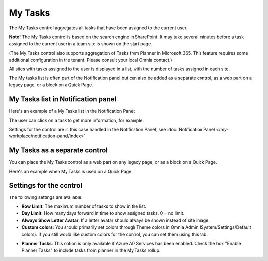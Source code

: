 My Tasks
========
The My Tasks control aggregates all tasks that have been assigned to the current user. 

**Note!**
The My Tasks control is based on the search engine in SharePoint. It may take several minutes before a task assigned to the current user in a team site is shown on the start page.

(The My Tasks control also supports aggregation of Tasks from Planner in Microsoft 365. This feature requires some additional configuration in the tenant. Please consult your local Omnia contact.)

All sites with tasks assigned to the user is displayed in a list, with the number of tasks assigned in each site.

The My tasks list is often part of the Notification panel but can also be added as a separate control, as a web part on a legacy page, or a block on a Quick Page.

My Tasks list in Notification panel
***********************************
Here's an example of a My Tasks list in the Notification Panel:

.. image:: my-tasks-in-notification.png

The user can click on a task to get more information, for example:

.. image:: my-tasks-clicked-border.png

Settings for the control are in this case handled in the Notification Panel, see :doc:`Notification Panel </my-workplace/notification-panel/index>`

My Tasks as a separate control
******************************
You can place the My Tasks control as a web part on any legacy page, or as a block on a Quick Page.

Here's an example when My Tasks is used on a Quick Page:

.. image:: my-tasks-block.png

Settings for the control
************************
The following settings are available:

.. image:: mytasks-settings-general.png

+ **Row Limit**: The maximum number of tasks to show in the list.
+ **Day Limit**: How many days forward in time to show assigned tasks. 0 = no limit.
+ **Always Show Letter Avatar**: If a letter avatar should always be shown instead of site image.

+ **Custom colors**: You should primarily set colors through Theme colors in Omnia Admin (System/Settings/Default colors). If you still would like custom colors for the control, you can set them using this tab.

.. image:: mytasks-settings-customcolors.png

+ **Planner Tasks**: This option is only available if Azure AD Services has been enabled. Check the box "Enable Planner Tasks" to include tasks from planner in the My Tasks rollup.